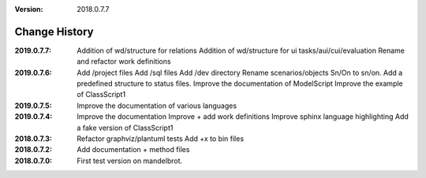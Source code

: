 :version: 2018.0.7.7

Change History
==============

:2019.0.7.7:
    Addition of wd/structure for relations
    Addition of wd/structure for ui tasks/aui/cui/evaluation
    Rename and refactor work definitions

:2019.0.7.6:
    Add /project files
    Add /sql files
    Add /dev directory
    Rename scenarios/objects Sn/On to sn/on.
    Add a predefined structure to status files.
    Improve the documentation of ModelScript
    Improve the example of ClassScript1
:2019.0.7.5:
    Improve the documentation of various languages
:2019.0.7.4:
    Improve the documentation
    Improve + add work definitions
    Improve sphinx language highlighting
    Add a fake version of ClassScript1
:2018.0.7.3:
    Refactor graphviz/plantuml tests
    Add +x to bin files
:2018.0.7.2:
    Add documentation + method files
:2018.0.7.0:
    First test version on mandelbrot.